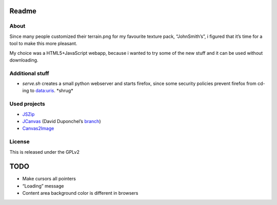 ======
Readme
======

About
=====
Since many people customized their terrain.png for my favourite texture pack,
“JohnSmith’s”, i figured that it’s time for a tool to make this more pleasant.

My choice was a HTML5+JavaScript webapp, because i wanted to try some of the new
stuff and it can be used without downloading.

Additional stuff
================
*	`serve.sh` creates a small python webserver and starts firefox, since some
	security policies prevent firefox from cd-ing to data:uris. \*shrug\*

Used projects
=============
*	JSZip_
*	JCanvas_ (David Duponchel’s branch_)
*	Canvas2Image_

License
=======
This is released under the GPLv2

====
TODO
====
*	Make cursors all pointers
*	“Loading” message
*	Content area background color is different in browsers

.. _JSZip: http://jszip.stuartk.co.uk
.. _JCanvas: http://calebevans.me/projects/jcanvas/
.. _branch: https://github.com/dduponchel/jszip
.. _Canvas2Image: http://www.nihilogic.dk/labs/canvas2image